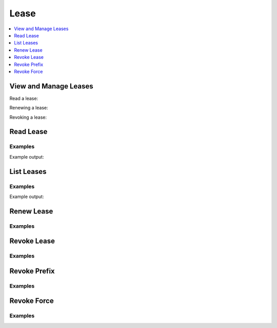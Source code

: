 Lease
=====

.. contents::
   :local:
   :depth: 1

.. testsetup:: sys_lease, sys_lease_revoke

    test_utils.configure_pki(client)
    pki_issue_response = client.write(
        path='pki/issue/my-role',
        common_name='test.hvac.com',
    )
    lease_id = pki_issue_response['lease_id']

View and Manage Leases
----------------------

Read a lease:

.. doctest:: sys_lease

    >>> read_lease_response = client.sys.read_lease(lease_id=lease_id)
    >>> print('Expire time for lease ID {id} is: {expire_time}'.format(
    ...     id=lease_id,
    ...     expire_time=read_lease_response['data']['expire_time'],
    ... ))
    Expire time for lease ID pki/issue/my-role/... is: 20...

Renewing a lease:

.. testsetup:: sys_lease_renew

    from requests_mock.mocker import Mocker

    lease_id = 'pki/issue/my-role/d05138a2-edeb-889d-db98-2057ecd5138f'
    mocker = Mocker(real_http=False)
    mocker.start()
    mock_response = {'lease_id': lease_id, 'lease_duration': 2764790, 'renewable': True}
    mock_urls = [
        'https://127.0.0.1:8200/v1/sys/leases/renew',
        'https://localhost:8200/v1/sys/leases/renew',
    ]
    for mock_url in mock_urls:
        mocker.register_uri(
            method='PUT',
            url=mock_url,
            json=mock_response
        )

.. doctest:: sys_lease_renew

    >>> renew_lease_resp = client.sys.renew_lease(lease_id=lease_id)
    >>> print('Lease ID: "{id}" renewed, lease duration: "{duration}"'.format(
    ...     id=renew_lease_resp['lease_id'],
    ...     duration=renew_lease_resp['lease_duration'],
    ... ))
    Lease ID: "pki/issue/my-role/d05138a2-edeb-889d-db98-2057ecd5138f" renewed, lease duration: "2764790"

.. testcleanup:: sys_lease_renew

    mocker.stop()

Revoking a lease:

.. doctest:: sys_lease_revoke

    >>> client.sys.revoke_lease(lease_id=lease_id)
    <Response [204]>

Read Lease
----------

.. automethod:: hvac.api.system_backend.Lease.read_lease
   :noindex:

Examples
````````

.. testcode:: sys_lease

    import hvac
    client = hvac.Client(url='https://127.0.0.1:8200')

    read_lease_resp = client.sys.read_lease(
        lease_id=lease_id,
    )

    # expire_time in the form of something like: 2019-02-25T07:41:30.000038-06:00
    print('Current expire time for lease ID {id} is: {expires}'.format(
        id=lease_id,
        expires=read_lease_resp['data']['expire_time'],
    ))

Example output:

.. testoutput:: sys_lease

    Current expire time for lease ID pki/issue/my-role/... is: ...


List Leases
-----------

.. automethod:: hvac.api.system_backend.Lease.list_leases
   :noindex:

Examples
````````

.. testcode:: sys_lease

    import hvac
    client = hvac.Client(url='https://127.0.0.1:8200')

    list_leases_response = client.sys.list_leases(
        prefix='pki',
    )
    print('The follow lease keys are active under the "pki" prefix: %s' % list_leases_response['data']['keys'])


Example output:

.. testoutput:: sys_lease

    The follow lease keys are active under the "pki" prefix: ['issue/']

Renew Lease
-----------

.. automethod:: hvac.api.system_backend.Lease.renew_lease
   :noindex:

Examples
````````

.. testcode:: sys_lease_renew

    import hvac
    client = hvac.Client(url='https://127.0.0.1:8200')

    client.sys.renew_lease(
        lease_id=lease_id,
        increment=500,
    )


Revoke Lease
------------

.. automethod:: hvac.api.system_backend.Lease.revoke_lease
   :noindex:

Examples
````````

.. testcode:: sys_lease

    import hvac
    client = hvac.Client(url='https://127.0.0.1:8200')

    client.sys.revoke_lease(
        lease_id=lease_id,
    )


Revoke Prefix
-------------

.. automethod:: hvac.api.system_backend.Lease.revoke_prefix
   :noindex:

Examples
````````

.. testcode:: sys_lease

    import hvac
    client = hvac.Client(url='https://127.0.0.1:8200')

    client.sys.revoke_prefix(
        prefix='pki',
    )


Revoke Force
------------

.. automethod:: hvac.api.system_backend.Lease.revoke_force
   :noindex:

Examples
````````

.. testcode:: sys_lease

    import hvac
    client = hvac.Client(url='https://127.0.0.1:8200')

    client.sys.revoke_force(
        prefix='pki',
    )

.. testcleanup:: sys_lease

    test_utils.disable_pki(client)



